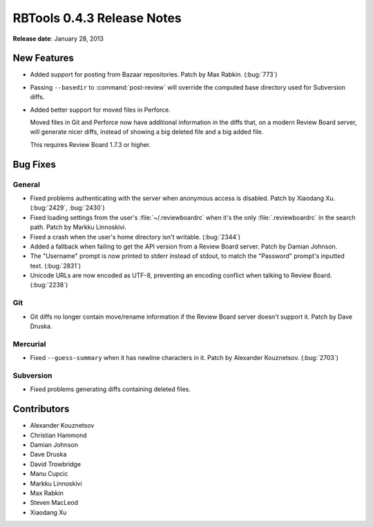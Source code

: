 ===========================
RBTools 0.4.3 Release Notes
===========================

**Release date**: January 28, 2013


New Features
============

* Added support for posting from Bazaar repositories. Patch by Max Rabkin.
  (:bug:`773`)

* Passing ``--basedir`` to :command:`post-review` will override
  the computed base directory used for Subversion diffs.

* Added better support for moved files in Perforce.

  Moved files in Git and Perforce now have additional information in the diffs
  that, on a modern Review Board server, will generate nicer diffs, instead
  of showing a big deleted file and a big added file.

  This requires Review Board 1.7.3 or higher.


Bug Fixes
=========

General
-------

* Fixed problems authenticating with the server when anonymous access is
  disabled. Patch by Xiaodang Xu. (:bug:`2429`, :bug:`2430`)

* Fixed loading settings from the user's :file:`~/.reviewboardrc` when it's
  the only :file:`.reviewboardrc` in the search path. Patch by
  Markku Linnoskivi.

* Fixed a crash when the user's home directory isn't writable. (:bug:`2344`)

* Added a fallback when failing to get the API version from a Review Board
  server. Patch by Damian Johnson.

* The "Username" prompt is now printed to stderr instead of stdout, to match
  the "Password" prompt's inputted text. (:bug:`2831`)

* Unicode URLs are now encoded as UTF-8, preventing an encoding conflict when
  talking to Review Board. (:bug:`2238`)


Git
---

* Git diffs no longer contain move/rename information if the Review Board
  server doesn't support it. Patch by Dave Druska.


Mercurial
---------

* Fixed ``--guess-summary`` when it has newline characters in it.
  Patch by Alexander Kouznetsov. (:bug:`2703`)


Subversion
----------

* Fixed problems generating diffs containing deleted files.


Contributors
============

* Alexander Kouznetsov
* Christian Hammond
* Damian Johnson
* Dave Druska
* David Trowbridge
* Manu Cupcic
* Markku Linnoskivi
* Max Rabkin
* Steven MacLeod
* Xiaodang Xu

